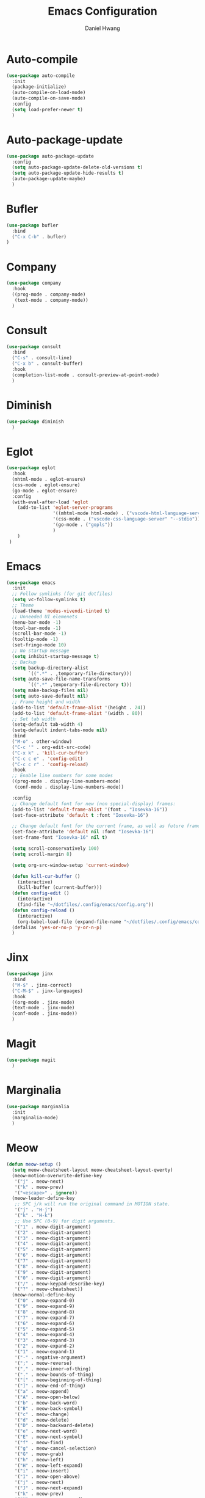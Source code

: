 #+TITLE: Emacs Configuration
#+AUTHOR: Daniel Hwang
#+DESCRIPTION: Personal Emacs configuration

* Auto-compile
#+begin_src emacs-lisp
(use-package auto-compile
  :init
  (package-initialize)
  (auto-compile-on-load-mode)
  (auto-compile-on-save-mode)
  :config
  (setq load-prefer-newer t)
  )
#+end_src
* Auto-package-update
#+begin_src emacs-lisp
(use-package auto-package-update
  :config
  (setq auto-package-update-delete-old-versions t)
  (setq auto-package-update-hide-results t)
  (auto-package-update-maybe)
  )
#+end_src
* Bufler
#+begin_src emacs-lisp
(use-package bufler
  :bind
  ("C-x C-b" . bufler)
)
#+end_src
* Company
#+begin_src emacs-lisp
(use-package company
  :hook
  ((prog-mode . company-mode)
   (text-mode . company-mode))
  )
#+end_src
* Consult
#+begin_src emacs-lisp
(use-package consult
  :bind
  ("C-s" . consult-line)
  ("C-x b" . consult-buffer)
  :hook
  (completion-list-mode . consult-preview-at-point-mode)
  )
#+end_src
* Diminish
#+begin_src emacs-lisp
(use-package diminish
  )
#+end_src
* Eglot
#+begin_src emacs-lisp
(use-package eglot
  :hook
  (mhtml-mode . eglot-ensure)
  (css-mode . eglot-ensure)
  (go-mode . eglot-ensure)
  :config
  (with-eval-after-load 'eglot
    (add-to-list 'eglot-server-programs
                 '((mhtml-mode html-mode) . ("vscode-html-language-server" "--stdio"))
                 '(css-mode . ("vscode-css-language-server" "--stdio"))
                 '(go-mode . ("gopls"))
                 )
    )
 )
#+end_src
* Emacs
#+begin_src emacs-lisp
(use-package emacs
  :init
  ;; Follow symlinks (for git dotfiles)
  (setq vc-follow-symlinks t)
  ;; Theme
  (load-theme 'modus-vivendi-tinted t)
  ;; Unneeded UI elemenets
  (menu-bar-mode -1)       
  (tool-bar-mode -1)      
  (scroll-bar-mode -1)    
  (tooltip-mode -1)       
  (set-fringe-mode 10)    
  ;; No startup message
  (setq inhibit-startup-message t)
  ;; Backup
  (setq backup-directory-alist
	    `((".*" . ,temporary-file-directory)))
  (setq auto-save-file-name-transforms
	    `((".*" ,temporary-file-directory t)))
  (setq make-backup-files nil)
  (setq auto-save-default nil)
  ;; Frame height and width
  (add-to-list 'default-frame-alist '(height . 24))
  (add-to-list 'default-frame-alist '(width . 80))
  ;; Set tab width
  (setq-default tab-width 4)
  (setq-default indent-tabs-mode nil)
  :bind
  ("M-o" . other-window)
  ("C-c '" . org-edit-src-code)
  ("C-x k" . 'kill-cur-buffer)
  ("C-c c e" . 'config-edit)
  ("C-c c r" . 'config-reload)
  :hook
  ;; Enable line numbers for some modes
  ((prog-mode . display-line-numbers-mode)
   (conf-mode . display-line-numbers-mode))

  :config
  ;; Change default font for new (non special-display) frames:
  (add-to-list 'default-frame-alist '(font . "Iosevka-16"))
  (set-face-attribute 'default t :font "Iosevka-16")
  
  ;; Change default font for the current frame, as well as future frames:
  (set-face-attribute 'default nil :font "Iosevka-16")
  (set-frame-font "Iosevka-16" nil t)
  
  (setq scroll-conservatively 100)
  (setq scroll-margin 8)
  
  (setq org-src-window-setup 'current-window)
  
  (defun kill-cur-buffer ()
    (interactive)
    (kill-buffer (current-buffer)))
  (defun config-edit ()
    (interactive)
    (find-file "~/dotfiles/.config/emacs/config.org"))
  (defun config-reload ()
    (interactive)
    (org-babel-load-file (expand-file-name "~/dotfiles/.config/emacs/config.org")))
  (defalias 'yes-or-no-p 'y-or-n-p)  
  )
#+end_src
* Jinx
#+begin_src emacs-lisp
(use-package jinx
  :bind
  ("M-$" . jinx-correct)
  ("C-M-$" . jinx-languages)
  :hook
  ((org-mode . jinx-mode)
  (text-mode . jinx-mode)
  (conf-mode . jinx-mode))
  )
#+end_src
* Magit
#+begin_src emacs-lisp
(use-package magit
  )
#+end_src
* Marginalia
#+begin_src emacs-lisp
(use-package marginalia
  :init
  (marginalia-mode)
  )
#+end_src
* Meow
#+begin_src emacs-lisp
(defun meow-setup ()
  (setq meow-cheatsheet-layout meow-cheatsheet-layout-qwerty)
  (meow-motion-overwrite-define-key
   '("j" . meow-next)
   '("k" . meow-prev)
   '("<escape>" . ignore))
  (meow-leader-define-key
   ;; SPC j/k will run the original command in MOTION state.
   '("j" . "H-j")
   '("k" . "H-k")
   ;; Use SPC (0-9) for digit arguments.
   '("1" . meow-digit-argument)
   '("2" . meow-digit-argument)
   '("3" . meow-digit-argument)
   '("4" . meow-digit-argument)
   '("5" . meow-digit-argument)
   '("6" . meow-digit-argument)
   '("7" . meow-digit-argument)
   '("8" . meow-digit-argument)
   '("9" . meow-digit-argument)
   '("0" . meow-digit-argument)
   '("/" . meow-keypad-describe-key)
   '("?" . meow-cheatsheet))
  (meow-normal-define-key
   '("0" . meow-expand-0)
   '("9" . meow-expand-9)
   '("8" . meow-expand-8)
   '("7" . meow-expand-7)
   '("6" . meow-expand-6)
   '("5" . meow-expand-5)
   '("4" . meow-expand-4)
   '("3" . meow-expand-3)
   '("2" . meow-expand-2)
   '("1" . meow-expand-1)
   '("-" . negative-argument)
   '(";" . meow-reverse)
   '("," . meow-inner-of-thing)
   '("." . meow-bounds-of-thing)
   '("[" . meow-beginning-of-thing)
   '("]" . meow-end-of-thing)
   '("a" . meow-append)
   '("A" . meow-open-below)
   '("b" . meow-back-word)
   '("B" . meow-back-symbol)
   '("c" . meow-change)
   '("d" . meow-delete)
   '("D" . meow-backward-delete)
   '("e" . meow-next-word)
   '("E" . meow-next-symbol)
   '("f" . meow-find)
   '("g" . meow-cancel-selection)
   '("G" . meow-grab)
   '("h" . meow-left)
   '("H" . meow-left-expand)
   '("i" . meow-insert)
   '("I" . meow-open-above)
   '("j" . meow-next)
   '("J" . meow-next-expand)
   '("k" . meow-prev)
   '("K" . meow-prev-expand)
   '("l" . meow-right)
   '("L" . meow-right-expand)
   '("m" . meow-join)
   '("n" . meow-search)
   '("o" . meow-block)
   '("O" . meow-to-block)
   '("p" . meow-yank)
   '("q" . meow-quit)
   '("Q" . meow-goto-line)
   '("r" . meow-replace)
   '("R" . meow-swap-grab)
   '("s" . meow-kill)
   '("t" . meow-till)
   '("u" . meow-undo)
   '("U" . meow-undo-in-selection)
   '("v" . meow-visit)
   '("w" . meow-mark-word)
   '("W" . meow-mark-symbol)
   '("x" . meow-line)
   '("X" . meow-goto-line)
   '("y" . meow-save)
   '("Y" . meow-sync-grab)
   '("z" . meow-pop-selection)
   '("'" . repeat)
   '("<escape>" . ignore)))

(use-package meow
  :config
  (meow-setup)
  (meow-global-mode 1)
  )
#+end_src
* Orderless
#+begin_src emacs-lisp
(use-package orderless
  :init
  (setq completion-styles '(orderless basic)
        completion-category-defaults nil
        completion-category-overrides '((file (styles partial-completion)))
        )
  )
#+end_src
* Org
#+begin_src emacs-lisp
(use-package org
  :init
  ;; org settings
  (setq org-ellipsis " ")
  (setq org-src-fontify-natively t)
  (setq org-src-tab-acts-natively t)
  (setq org-confirm-babel-evaluate nil)
  (setq org-export-with-smart-quotes t)
  (setq org-src-window-setup 'current-window)
  (setq org-log-into-drawer t)
  :hook
  (org-mode . org-indent-mode)
  (org-mode . visual-line-mode)
  :bind

  :config
  ;; org-agenda
  (setq org-agenda-files
	    '("~/Documents/utsa/todo.org"))
  (setq org-agenda-start-with-log-mode t)
  (setq org-log-done 'time)
  ;; indentation
  (setq org-edit-src-content-indentation 0
	    org-src-tab-acts-natively t
	    org-src-preserve-indentation t)
  ;; org-babel
  (org-babel-do-load-languages
   'org-babel-load-languages
   '((emacs-lisp . t)
     )
   )
  ;; latex
  (with-eval-after-load 'ox-latex
    (add-to-list 'org-latex-classes
                 '("org-plain-latex"
                   "\\documentclass{article}
           [NO-DEFAULT-PACKAGES]
           [PACKAGES]
           [EXTRA]"
                   ("\\section{%s}" . "\\section*{%s}")
                   ("\\subsection{%s}" . "\\subsection*{%s}")
                   ("\\subsubsection{%s}" . "\\subsubsection*{%s}")
                   ("\\paragraph{%s}" . "\\paragraph*{%s}")
                   ("\\subparagraph{%s}" . "\\subparagraph*{%s}"))))
  
)
#+end_src
* Org Superstar
#+begin_src emacs-lisp
(use-package org-superstar
  :after org
  :hook
  (org-mode . org-superstar-mode)
  :config
  (setq org-superstar-special-todo-items t)
  (setq org-superstar-headline-bullets-list
        '("◉" "○"))
  )
#+end_src
* Rainbow-delimiters
#+begin_src emacs-lisp
(use-package rainbow-delimiters
  :init
  (rainbow-delimiters-mode)
  )
#+end_src
* Savehist
#+begin_src emacs-lisp
(use-package savehist
  :init
  (savehist-mode)
  )
#+end_src
* Tree-sitter
#+begin_src emacs-lisp
(use-package tree-sitter
  :config
  (setq treesit-language-source-alist
   '((bash "https://github.com/tree-sitter/tree-sitter-bash")
     (css "https://github.com/tree-sitter/tree-sitter-css")
     (elisp "https://github.com/Wilfred/tree-sitter-elisp")
     (go "https://github.com/tree-sitter/tree-sitter-go")
     (html "https://github.com/tree-sitter/tree-sitter-html")
     (javascript "https://github.com/tree-sitter/tree-sitter-javascript" "master" "src")
     (json "https://github.com/tree-sitter/tree-sitter-json")
     (make "https://github.com/alemuller/tree-sitter-make")
     (markdown "https://github.com/ikatyang/tree-sitter-markdown")
     (python "https://github.com/tree-sitter/tree-sitter-python")
     (yaml "https://github.com/ikatyang/tree-sitter-yaml")))
  )
#+end_src
* Vertico
#+begin_src emacs-lisp
(use-package vertico
  :custom
  (vertico-cycle t)
  :init
  (vertico-mode)
  )
#+end_src
* which-key
#+begin_src emacs-lisp
(use-package which-key
  :diminish which-key-mode
  :init
  (which-key-mode)
  :config
  (setq which-key-idle-delay 0.3)
  ) 
#+end_src
